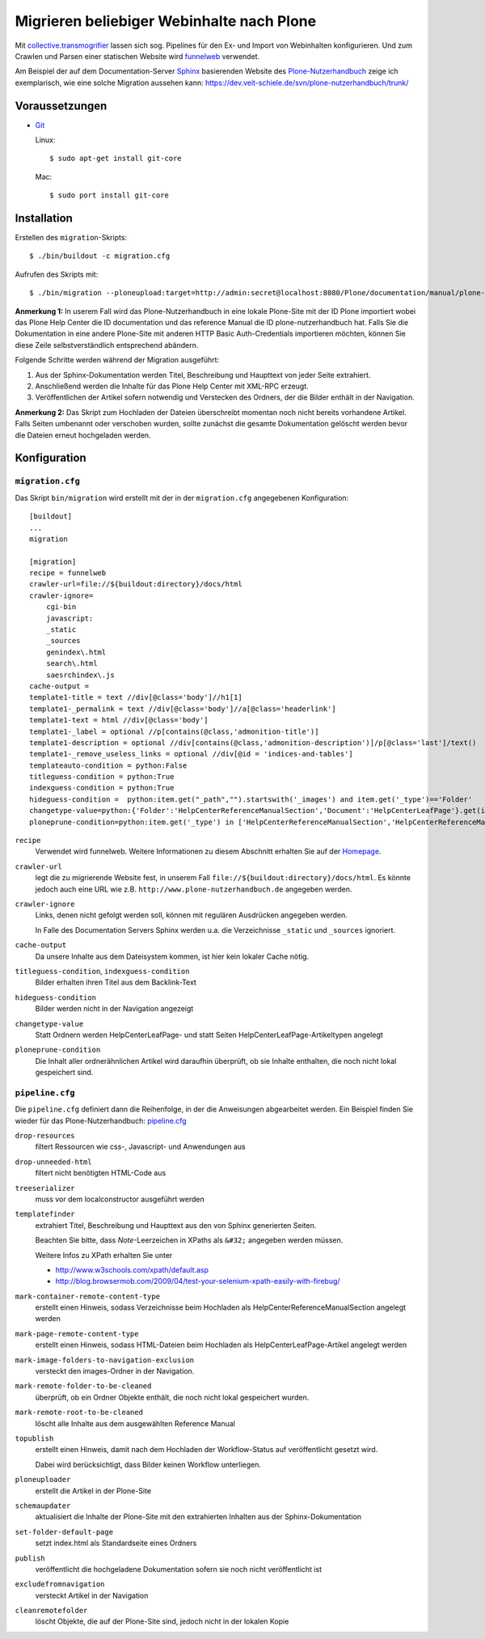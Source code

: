 ==========================================
Migrieren beliebiger Webinhalte nach Plone
==========================================

Mit `collective.transmogrifier`_ lassen sich sog. Pipelines für den Ex- und Import von Webinhalten konfigurieren. Und zum Crawlen und Parsen einer statischen Website wird `funnelweb`_ verwendet.

.. _`collective.transmogrifier`: http://pypi.python.org/pypi/collective.transmogrifier
.. _`funnelweb`: http://pypi.python.org/pypi/funnelweb

Am Beispiel der auf dem Documentation-Server `Sphinx`_ basierenden Website des `Plone-Nutzerhandbuch`_ zeige ich exemplarisch, wie eine solche Migration aussehen kann: https://dev.veit-schiele.de/svn/plone-nutzerhandbuch/trunk/

.. _`Sphinx`: http://sphinx.pocoo.org/
.. _`Plone-Nutzerhandbuch`: http://www.plone-nutzerhandbuch.de/

Voraussetzungen
===============

- `Git`_

  Linux::

   $ sudo apt-get install git-core

  Mac::

   $ sudo port install git-core

.. _`Git`: http://git-scm.com/

Installation
============

Erstellen des ``migration``-Skripts::

 $ ./bin/buildout -c migration.cfg

Aufrufen des Skripts mit::

 $ ./bin/migration --ploneupload:target=http://admin:secret@localhost:8080/Plone/documentation/manual/plone-nutzerhandbuch

**Anmerkung 1:** In userem Fall wird das Plone-Nutzerhandbuch in eine lokale Plone-Site mit der ID Plone importiert wobei das Plone Help Center die ID documentation und das reference Manual die ID plone-nutzerhandbuch hat. Falls Sie die Dokumentation in eine andere Plone-Site mit anderen HTTP Basic Auth-Credentials importieren möchten, können Sie diese Zeile selbstverständlich entsprechend abändern.

Folgende Schritte werden während der Migration ausgeführt:

#. Aus der Sphinx-Dokumentation werden Titel, Beschreibung und Haupttext von jeder Seite extrahiert.
#. Anschließend werden die Inhalte für das Plone Help Center mit XML-RPC erzeugt.
#. Veröffentlichen der Artikel sofern notwendig und Verstecken des Ordners, der die Bilder enthält in der Navigation.

**Anmerkung 2:** Das Skript zum Hochladen der Dateien überschreibt momentan noch nicht bereits vorhandene Artikel. Falls Seiten umbenannt oder verschoben wurden, sollte zunächst die gesamte Dokumentation gelöscht werden bevor die Dateien erneut hochgeladen werden.

Konfiguration
=============

``migration.cfg``
-----------------

Das Skript ``bin/migration`` wird erstellt mit der in der ``migration.cfg`` angegebenen Konfiguration::

 [buildout]
 ...
 migration

 [migration]
 recipe = funnelweb
 crawler-url=file://${buildout:directory}/docs/html
 crawler-ignore=
     cgi-bin
     javascript:
     _static
     _sources
     genindex\.html
     search\.html
     saesrchindex\.js
 cache-output =
 template1-title = text //div[@class='body']//h1[1]
 template1-_permalink = text //div[@class='body']//a[@class='headerlink']
 template1-text = html //div[@class='body']
 template1-_label = optional //p[contains(@class,'admonition-title')]
 template1-description = optional //div[contains(@class,'admonition-description')]/p[@class='last']/text()
 template1-_remove_useless_links = optional //div[@id = 'indices-and-tables']
 templateauto-condition = python:False
 titleguess-condition = python:True
 indexguess-condition = python:True
 hideguess-condition =  python:item.get("_path","").startswith('_images') and item.get('_type')=='Folder'
 changetype-value=python:{'Folder':'HelpCenterReferenceManualSection','Document':'HelpCenterLeafPage'}.get(item['_type'],item['_type'])
 ploneprune-condition=python:item.get('_type') in ['HelpCenterReferenceManualSection','HelpCenterReferenceManual'] or item['_path'] == ''

``recipe``
 Verwendet wird funnelweb. Weitere Informationen zu diesem Abschnitt erhalten Sie auf der `Homepage`_.

 .. _`Homepage`: http://pypi.python.org/pypi/funnelweb

``crawler-url``
 legt die zu migrierende Website fest, in unserem Fall ``file://${buildout:directory}/docs/html``. Es könnte jedoch auch eine URL wie z.B. ``http://www.plone-nutzerhandbuch.de`` angegeben werden.
``crawler-ignore``
 Links, denen nicht gefolgt werden soll, können mit regulären Ausdrücken angegeben werden.

 In Falle des Documentation Servers Sphinx werden u.a. die Verzeichnisse ``_static`` und ``_sources`` ignoriert.

``cache-output``
 Da unsere Inhalte aus dem Dateisystem kommen, ist hier kein lokaler Cache nötig.
``titleguess-condition``, ``indexguess-condition``
 Bilder erhalten ihren Titel aus dem Backlink-Text
``hideguess-condition``
 Bilder werden nicht in der Navigation angezeigt
``changetype-value``
 Statt Ordnern werden HelpCenterLeafPage- und statt Seiten HelpCenterLeafPage-Artikeltypen angelegt
``ploneprune-condition``
 Die Inhalt aller ordnerähnlichen Artikel wird daraufhin überprüft, ob sie Inhalte enthalten, die noch nicht lokal gespeichert sind.

``pipeline.cfg``
----------------

Die ``pipeline.cfg`` definiert dann die Reihenfolge, in der die Anweisungen abgearbeitet werden. Ein Beispiel finden Sie wieder für das Plone-Nutzerhandbuch: `pipeline.cfg`_

.. _`pipeline.cfg`: https://dev.veit-schiele.de/svn/plone-nutzerhandbuch/trunk/pipeline.cfg

``drop-resources``
 filtert Ressourcen wie css-, Javascript- und Anwendungen aus
``drop-unneeded-html``
 filtert nicht benötigten HTML-Code aus
``treeserializer``
 muss vor dem localconstructor ausgeführt werden
``templatefinder``
 extrahiert Titel, Beschreibung und Haupttext aus den von Sphinx generierten Seiten.

 Beachten Sie bitte, dass *Note*-Leerzeichen in XPaths als ``&#32;`` angegeben werden müssen.

 Weitere Infos zu XPath erhalten Sie unter

 - http://www.w3schools.com/xpath/default.asp
 - http://blog.browsermob.com/2009/04/test-your-selenium-xpath-easily-with-firebug/

``mark-container-remote-content-type``
 erstellt einen Hinweis, sodass Verzeichnisse beim Hochladen als HelpCenterReferenceManualSection angelegt werden
``mark-page-remote-content-type``
 erstellt einen Hinweis, sodass HTML-Dateien beim Hochladen als HelpCenterLeafPage-Artikel angelegt werden
``mark-image-folders-to-navigation-exclusion``
 versteckt den images-Ordner in der Navigation.
``mark-remote-folder-to-be-cleaned``
 überprüft, ob ein Ordner Objekte enthält, die noch nicht lokal gespeichert wurden.
``mark-remote-root-to-be-cleaned``
 löscht alle Inhalte aus dem ausgewählten Reference Manual
``topublish``
 erstellt einen Hinweis, damit nach dem Hochladen der Workflow-Status auf veröffentlicht gesetzt wird.

 Dabei wird berücksichtigt, dass Bilder keinen Workflow unterliegen.

``ploneuploader``
 erstellt die Artikel in der Plone-Site
``schemaupdater``
 aktualisiert die Inhalte der Plone-Site mit den extrahierten Inhalten aus der Sphinx-Dokumentation
``set-folder-default-page``
 setzt index.html als Standardseite eines Ordners
``publish``
 veröffentlicht die hochgeladene Dokumentation sofern sie noch nicht veröffentlicht ist
``excludefromnavigation``
 versteckt Artikel in der Navigation
``cleanremotefolder``
 löscht Objekte, die auf der Plone-Site sind, jedoch nicht in der lokalen Kopie
